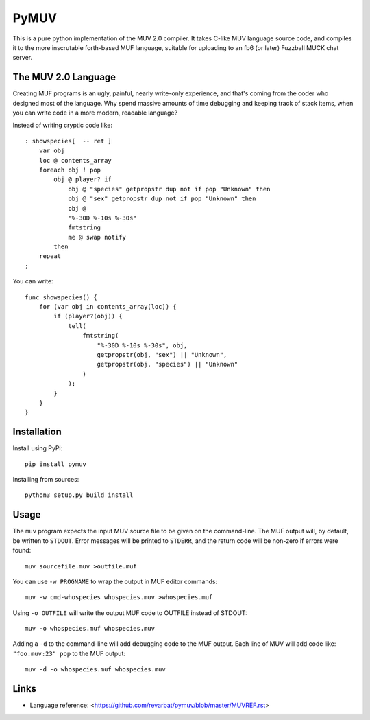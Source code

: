 #####
PyMUV
#####

This is a pure python implementation of the MUV 2.0 compiler.
It takes C-like MUV language source code, and compiles it to the
more inscrutable forth-based MUF language, suitable for uploading
to an fb6 (or later) Fuzzball MUCK chat server.


The MUV 2.0 Language
====================

Creating MUF programs is an ugly, painful, nearly write-only experience,
and that's coming from the coder who designed most of the language.  Why
spend massive amounts of time debugging and keeping track of stack items,
when you can write code in a more modern, readable language?

Instead of writing cryptic code like::

    : showspecies[  -- ret ]
        var obj
        loc @ contents_array
        foreach obj ! pop
            obj @ player? if
                obj @ "species" getpropstr dup not if pop "Unknown" then
                obj @ "sex" getpropstr dup not if pop "Unknown" then
                obj @
                "%-30D %-10s %-30s"
                fmtstring
                me @ swap notify
            then
        repeat
    ;

You can write::

    func showspecies() {
        for (var obj in contents_array(loc)) {
            if (player?(obj)) {
                tell(
                    fmtstring(
                        "%-30D %-10s %-30s", obj,
                        getpropstr(obj, "sex") || "Unknown",
                        getpropstr(obj, "species") || "Unknown"
                    )
                );
            }
        }
    }


Installation
============

Install using PyPi::

    pip install pymuv

Installing from sources::

    python3 setup.py build install


Usage
=====
The ``muv`` program expects the input MUV source file to be given on the
command-line.  The MUF output will, by default, be written to ``STDOUT``.
Error messages will be printed to ``STDERR``, and the return code will be
non-zero if errors were found::

    muv sourcefile.muv >outfile.muf

You can use ``-w PROGNAME`` to wrap the output in MUF editor commands::

    muv -w cmd-whospecies whospecies.muv >whospecies.muf

Using ``-o OUTFILE`` will write the output MUF code to OUTFILE instead
of STDOUT::

    muv -o whospecies.muf whospecies.muv

Adding a ``-d`` to the command-line will add debugging code to the MUF output.
Each line of MUV will add code like: ``"foo.muv:23" pop`` to the MUF output::

    muv -d -o whospecies.muf whospecies.muv


Links
=====
- Language reference: <https://github.com/revarbat/pymuv/blob/master/MUVREF.rst>




